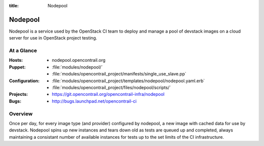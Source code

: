 :title: Nodepool

.. _nodepool:

Nodepool
########

Nodepool is a service used by the OpenStack CI team to deploy and manage a pool
of devstack images on a cloud server for use in OpenStack project testing.

At a Glance
===========

:Hosts:
  * nodepool.opencontrail.org
:Puppet:
  * :file:`modules/nodepool/`
  * :file:`modules/opencontrail_project/manifests/single_use_slave.pp`
:Configuration:
  * :file:`modules/opencontrail_project/templates/nodepool/nodepool.yaml.erb`
  * :file:`modules/opencontrail_project/files/nodepool/scripts/`
:Projects:
  * https://git.opencontrail.org/opencontrail-infra/nodepool
:Bugs:
  * http://bugs.launchpad.net/opencontrail-ci

Overview
========

Once per day, for every image type (and provider) configured by nodepool, a new
image with cached data for use by devstack.  Nodepool spins up new instances
and tears down old as tests are queued up and completed, always maintaining a
consistant number of available instances for tests up to the set limits of the
CI infrastructure.
